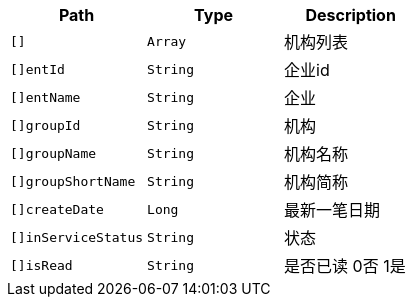 |===
|Path|Type|Description

|`+[]+`
|`+Array+`
|机构列表

|`+[]entId+`
|`+String+`
|企业id

|`+[]entName+`
|`+String+`
|企业

|`+[]groupId+`
|`+String+`
|机构

|`+[]groupName+`
|`+String+`
|机构名称

|`+[]groupShortName+`
|`+String+`
|机构简称

|`+[]createDate+`
|`+Long+`
|最新一笔日期

|`+[]inServiceStatus+`
|`+String+`
|状态

|`+[]isRead+`
|`+String+`
|是否已读 0否 1是

|===